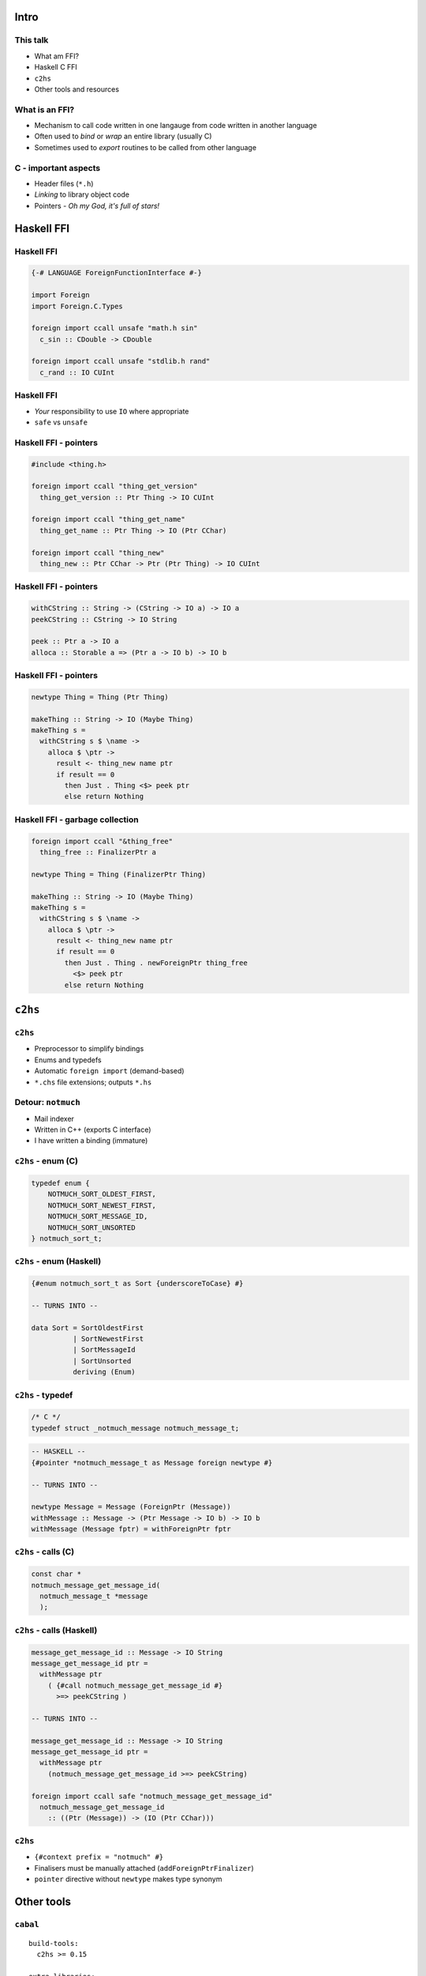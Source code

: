 ..
  Copyright 2015  Fraser Tweedale.

  This work is licensed under the Creative Commons Attribution 4.0
  International License. To view a copy of this license, visit
  http://creativecommons.org/licenses/by/4.0/.


*****
Intro
*****


This talk
=========

- What am FFI?

- Haskell C FFI

- ``c2hs``

- Other tools and resources


What is an FFI?
===============

- Mechanism to call code written in one langauge
  from code written in another language

- Often used to *bind* or *wrap* an entire library (usually C)

- Sometimes used to *export* routines to be called from other
  language


C - important aspects
=====================

- Header files (``*.h``)

- *Linking* to library object code

- Pointers
  - *Oh my God, it's full of stars!*


***********
Haskell FFI
***********


Haskell FFI
===========

.. code:: haskell

  {-# LANGUAGE ForeignFunctionInterface #-}

  import Foreign
  import Foreign.C.Types

  foreign import ccall unsafe "math.h sin"
    c_sin :: CDouble -> CDouble

  foreign import ccall unsafe "stdlib.h rand"
    c_rand :: IO CUInt


Haskell FFI
===========

- *Your* responsibility to use ``IO`` where appropriate

- ``safe`` vs ``unsafe``


Haskell FFI - pointers
======================

.. code:: haskell

  #include <thing.h>

  foreign import ccall "thing_get_version"
    thing_get_version :: Ptr Thing -> IO CUInt

  foreign import ccall "thing_get_name"
    thing_get_name :: Ptr Thing -> IO (Ptr CChar)

  foreign import ccall "thing_new"
    thing_new :: Ptr CChar -> Ptr (Ptr Thing) -> IO CUInt


Haskell FFI - pointers
======================

.. code:: haskell

  withCString :: String -> (CString -> IO a) -> IO a
  peekCString :: CString -> IO String

  peek :: Ptr a -> IO a
  alloca :: Storable a => (Ptr a -> IO b) -> IO b



Haskell FFI - pointers
======================

.. code:: haskell

  newtype Thing = Thing (Ptr Thing)

  makeThing :: String -> IO (Maybe Thing)
  makeThing s =
    withCString s $ \name ->
      alloca $ \ptr ->
        result <- thing_new name ptr
        if result == 0
          then Just . Thing <$> peek ptr
          else return Nothing


Haskell FFI - garbage collection
================================

.. code:: haskell

  foreign import ccall "&thing_free"
    thing_free :: FinalizerPtr a

  newtype Thing = Thing (FinalizerPtr Thing)

  makeThing :: String -> IO (Maybe Thing)
  makeThing s =
    withCString s $ \name ->
      alloca $ \ptr ->
        result <- thing_new name ptr
        if result == 0
          then Just . Thing . newForeignPtr thing_free
            <$> peek ptr
          else return Nothing


********
``c2hs``
********

``c2hs``
========

- Preprocessor to simplify bindings

- Enums and typedefs

- Automatic ``foreign import`` (demand-based)

- ``*.chs`` file extensions; outputs ``*.hs``


Detour: ``notmuch``
===================

- Mail indexer

- Written in C++ (exports C interface)

- I have written a binding (immature)


``c2hs`` - enum (C)
===================

.. code:: c

  typedef enum {
      NOTMUCH_SORT_OLDEST_FIRST,
      NOTMUCH_SORT_NEWEST_FIRST,
      NOTMUCH_SORT_MESSAGE_ID,
      NOTMUCH_SORT_UNSORTED
  } notmuch_sort_t;


``c2hs`` - enum (Haskell)
=========================

.. code:: haskell

  {#enum notmuch_sort_t as Sort {underscoreToCase} #}

  -- TURNS INTO --

  data Sort = SortOldestFirst
            | SortNewestFirst
            | SortMessageId
            | SortUnsorted
            deriving (Enum)


``c2hs`` - typedef
==================

.. code:: c

  /* C */
  typedef struct _notmuch_message notmuch_message_t;

.. code:: haskell

  -- HASKELL --
  {#pointer *notmuch_message_t as Message foreign newtype #}

  -- TURNS INTO --

  newtype Message = Message (ForeignPtr (Message))
  withMessage :: Message -> (Ptr Message -> IO b) -> IO b
  withMessage (Message fptr) = withForeignPtr fptr


``c2hs`` - calls (C)
====================

.. code:: c

  const char *
  notmuch_message_get_message_id(
    notmuch_message_t *message
    );


``c2hs`` - calls (Haskell)
==========================

.. code:: haskell

  message_get_message_id :: Message -> IO String
  message_get_message_id ptr =
    withMessage ptr
      ( {#call notmuch_message_get_message_id #}
        >=> peekCString )

  -- TURNS INTO --

  message_get_message_id :: Message -> IO String
  message_get_message_id ptr =
    withMessage ptr
      (notmuch_message_get_message_id >=> peekCString)

  foreign import ccall safe "notmuch_message_get_message_id"
    notmuch_message_get_message_id
      :: ((Ptr (Message)) -> (IO (Ptr CChar)))


``c2hs``
========


- ``{#context prefix = "notmuch" #}``

- Finalisers must be manually attached (``addForeignPtrFinalizer``)

- ``pointer`` directive without ``newtype`` makes type synonym


***********
Other tools
***********

``cabal``
=========

::

  build-tools:
    c2hs >= 0.15

  extra-libraries:
    notmuch


``hsc2hs``
==========

- ``*.hsc`` (compare ``*.chs``)

- Can bind to ``#define``, e.g. macros, constants

- Better ``Storable`` instance automation

- Discussion of differences (Stack Overflow): http://is.gd/weyuYN


More tools
==========

- ``c2hsc``
  - ``.h`` -> ``.hcs``, ``.hsc.helper.c``

- ``bindings-DSL``
  - CPP macros to help write bindings


**********
Conclusion
**********

What we covered
===============

- FFI - what and why?

- Direct C FFI usage

- ``c2hs`` examples

- Role call of other tools

- You can write a binding now!


What we didn't cover
====================

- Calling Haskell from C (``foreign export``)

- Dealing with external GCs, "special" allocators
  - I have war stories

- ``Storable`` typeclass

- ``hsc2hs`` or other tools in any detail

- Other Haskell FFIs (e.g. ``JavaScriptFFI``)


Resources
=========

- Haskell 98 FFI Report: http://is.gd/ObI8Gn
- https://en.wikibooks.org/wiki/Haskell/FFI
- *Real World Haskell* chapter: http://is.gd/Rov6w5
- ``c2hs`` documentation: http://is.gd/JpX0Ku
- https://github.com/frasertweedale/hs-notmuch


Fin
===

Copyright 2015  Fraser Tweedale

This work is licensed under the Creative Commons Attribution 4.0
International License. To view a copy of this license, visit
http://creativecommons.org/licenses/by/4.0/.

Slides
  https://github.com/frasertweedale/talks/
Email
  ``frase@frase.id.au``
Twitter
  ``@hackuador``
